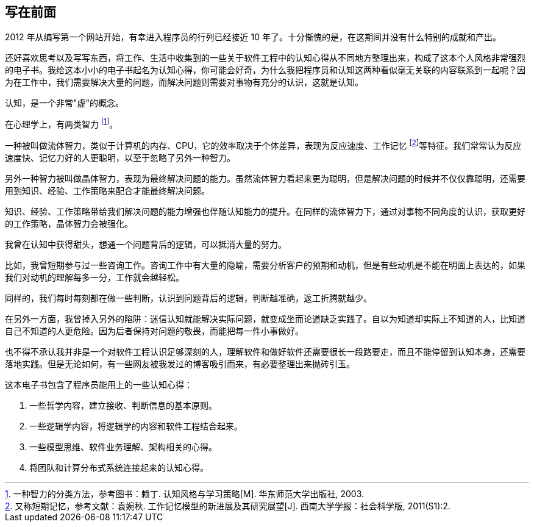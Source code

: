 == 写在前面

2012 年从编写第一个网站开始，有幸进入程序员的行列已经接近 10 年了。十分惭愧的是，在这期间并没有什么特别的成就和产出。

还好喜欢思考以及写写东西，将工作、生活中收集到的一些关于软件工程中的认知心得从不同地方整理出来，构成了这本个人风格非常强烈的电子书。我给这本小小的电子书起名为认知心得，你可能会好奇，为什么我把程序员和认知这两种看似毫无关联的内容联系到一起呢？因为在工作中，我们需要解决大量的问题，而解决问题则需要对事物有充分的认识，这就是认知。

认知，是一个非常"虚"的概念。

在心理学上，有两类智力 footnote:[一种智力的分类方法，参考图书：赖丁. 认知风格与学习策略[M\]. 华东师范大学出版社, 2003.]。

一种被叫做流体智力，类似于计算机的内存、CPU，它的效率取决于个体差异，表现为反应速度、工作记忆 footnote:[又称短期记忆，参考文献：袁婉秋. 工作记忆模型的新进展及其研究展望[J\]. 西南大学学报：社会科学版, 2011(S1):2.]等特征。我们常常认为反应速度快、记忆力好的人更聪明，以至于忽略了另外一种智力。

另外一种智力被叫做晶体智力，表现为最终解决问题的能力。虽然流体智力看起来更为聪明，但是解决问题的时候并不仅仅靠聪明，还需要用到知识、经验、工作策略来配合才能最终解决问题。

知识、经验、工作策略带给我们解决问题的能力增强也伴随认知能力的提升。在同样的流体智力下，通过对事物不同角度的认识，获取更好的工作策略，晶体智力会被强化。

我曾在认知中获得甜头，想通一个问题背后的逻辑，可以抵消大量的努力。

比如，我曾短期参与过一些咨询工作。咨询工作中有大量的隐喻，需要分析客户的预期和动机，但是有些动机是不能在明面上表达的，如果我们对动机的理解每多一分，工作就会越轻松。

同样的，我们每时每刻都在做一些判断，认识到问题背后的逻辑，判断越准确，返工折腾就越少。

在另外一方面，我曾掉入另外的陷阱：迷信认知就能解决实际问题，就变成坐而论道缺乏实践了。自以为知道却实际上不知道的人，比知道自己不知道的人更危险。因为后者保持对问题的敬畏，而能把每一件小事做好。

也不得不承认我并非是一个对软件工程认识足够深刻的人，理解软件和做好软件还需要很长一段路要走，而且不能停留到认知本身，还需要落地实践。但是无论如何，有一些网友被我发过的博客吸引而来，有必要整理出来抛砖引玉。

这本电子书包含了程序员能用上的一些认知心得：

1. 一些哲学内容，建立接收、判断信息的基本原则。
2. 一些逻辑学内容，将逻辑学的内容和软件工程结合起来。
3. 一些模型思维、软件业务理解、架构相关的心得。
4. 将团队和计算分布式系统连接起来的认知心得。
